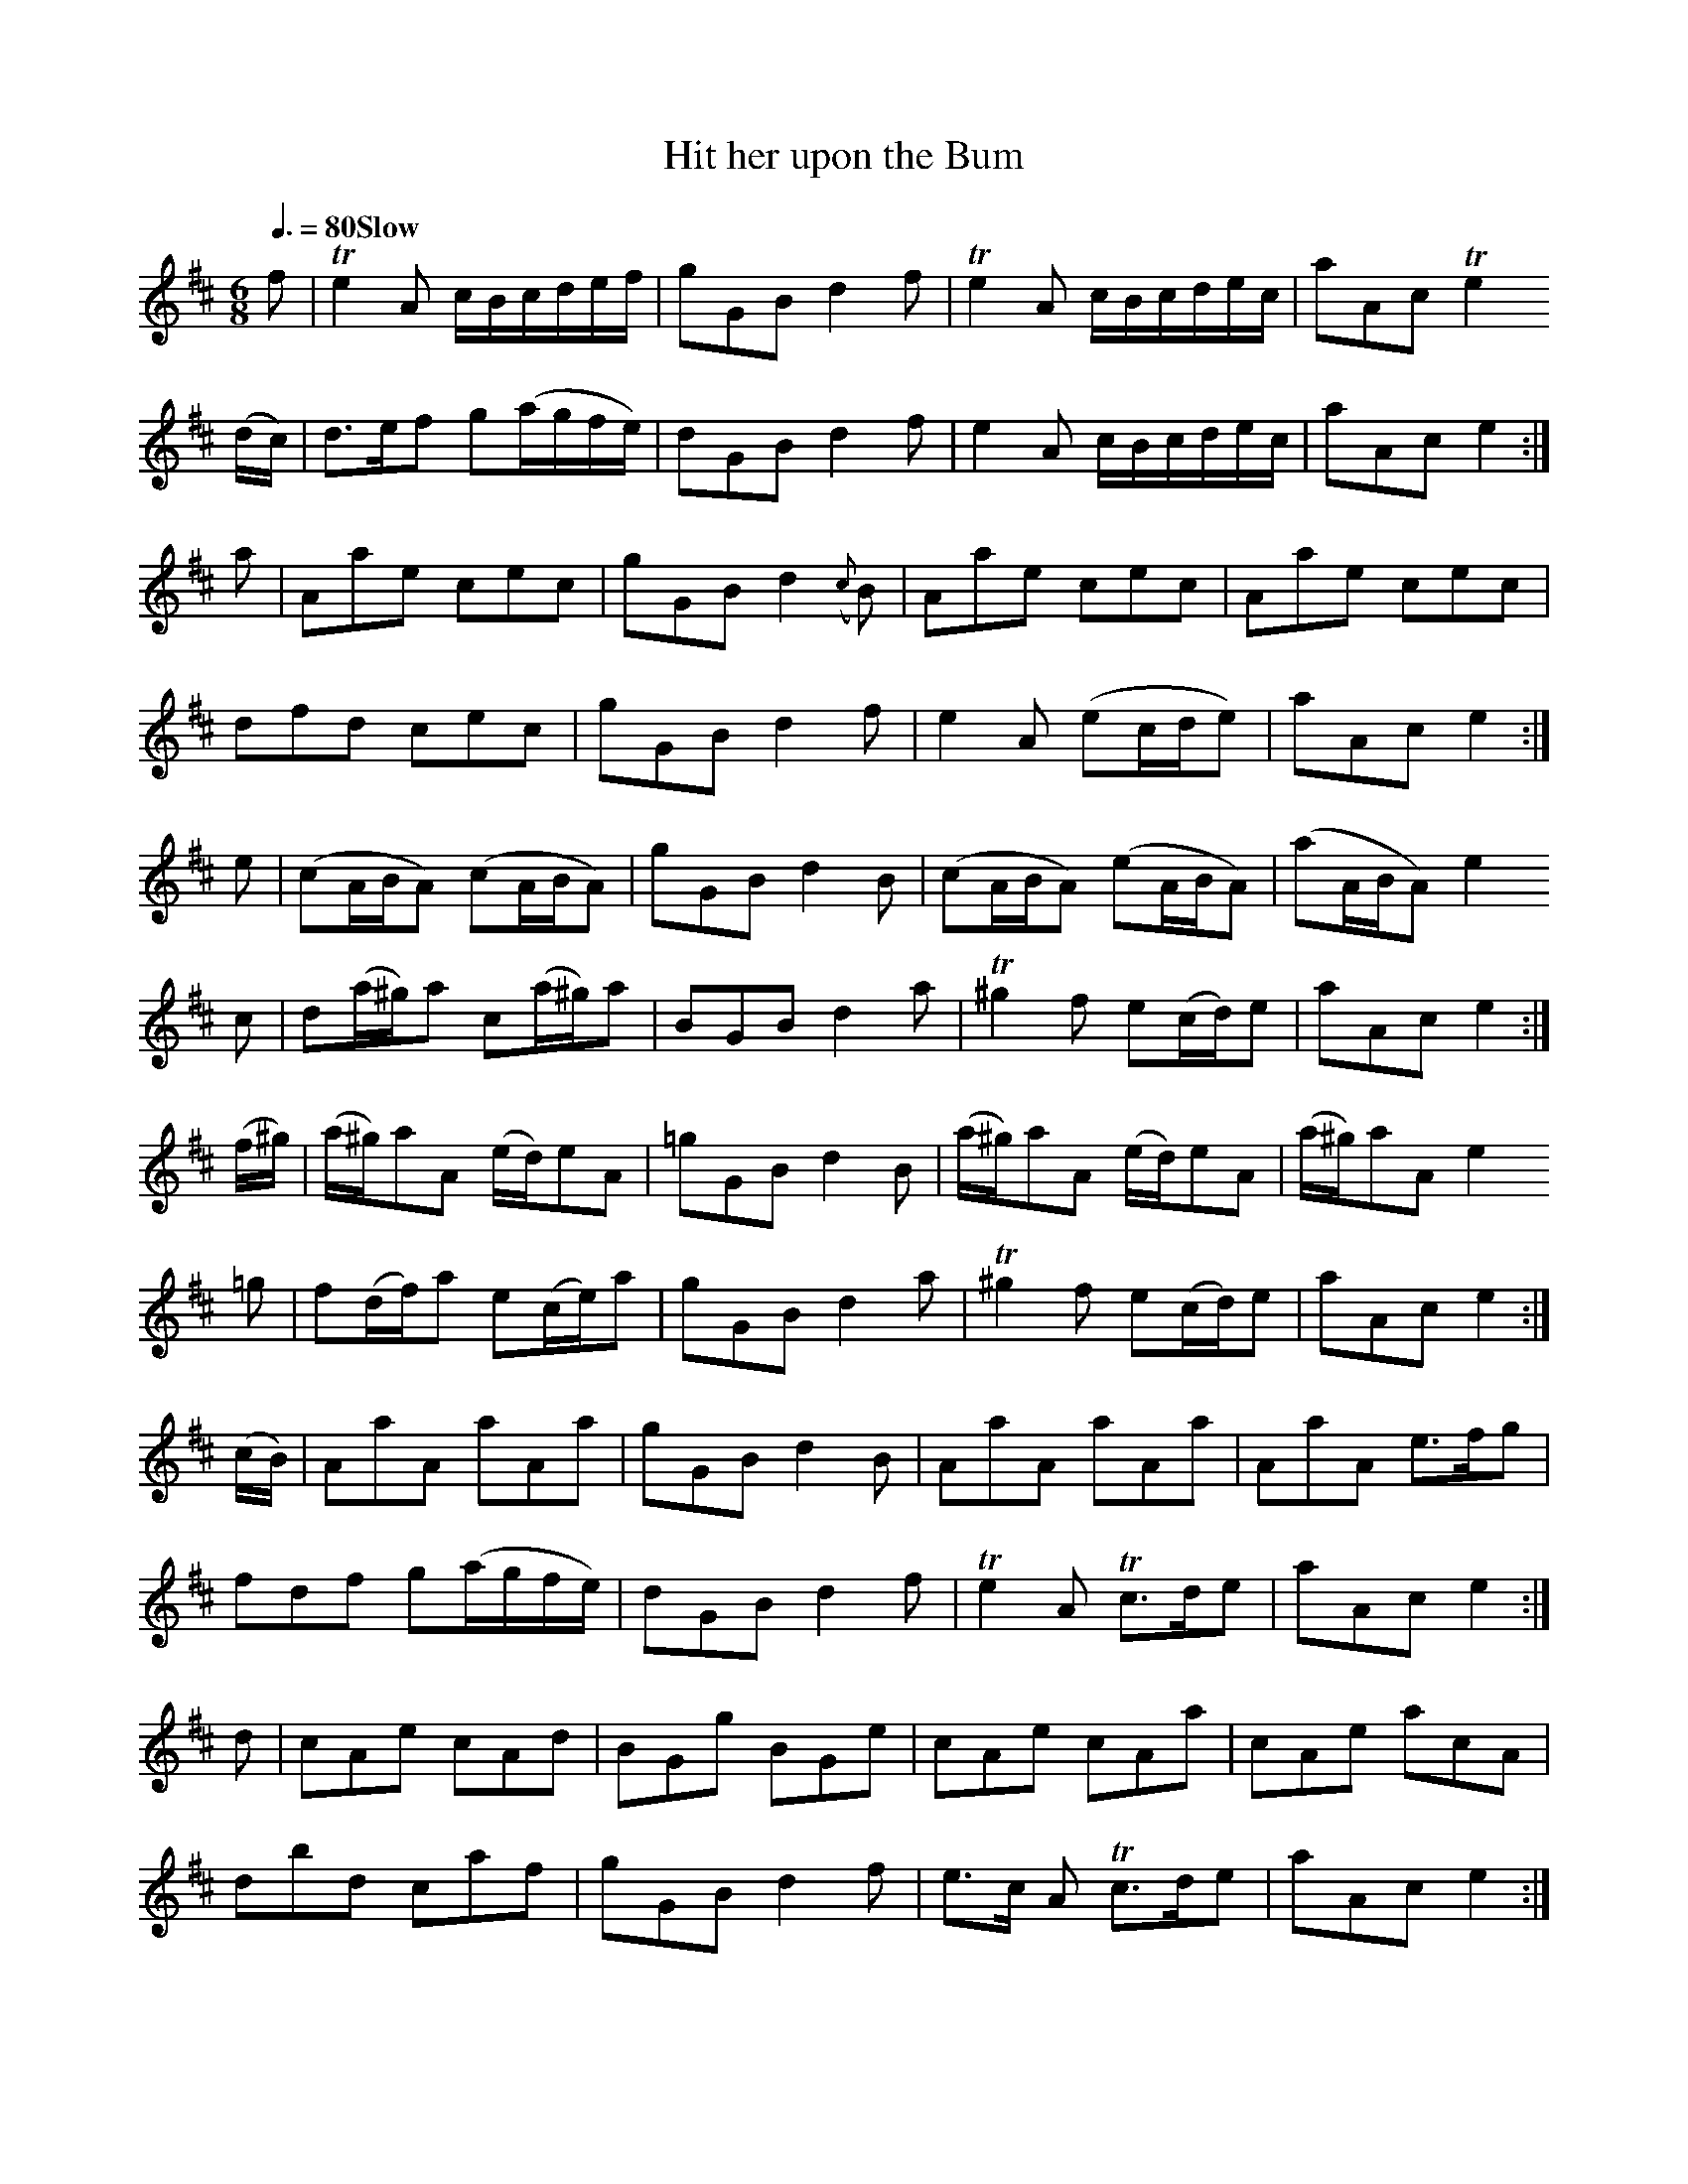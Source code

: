 % ==========================================================================
% Tunes with Suggestive and Bawdy Titles (mostly from 18th century Scotland)
% ==========================================================================
%
% Jack Campin                 <http://www.campin.me.uk/>                2009
%
% ==========================================================================

% The metronome marks are guesswork on my part (words like "Slow" are in the
% original sources).

X:1
T:Hit her upon the Bum
Z:Jack Campin <http://www.campin.me.uk/>
S:Caledonian Pocket Companion v6
M:6/8
L:1/16
Q:3/8=80 "Slow"
K:E Dorian
 f2  |Te4      A2   cB`cd``ef | g2G2B2 d4    f2 | Te4    A2   cB`cd`ec | a2``A2c2 Te4
(dc) | d3```e``f2   g2(ag``fe)| d2G2B2 d4    f2 |  e4    A2   cB`cd`ec | a2``A2c2  e4   :|
 a2  | A2``a2``e2   c2`e2``c2 | g2G2B2 d4({c}B2)|  A2``a2e2   c2`e2`c2 | A2``a2e2  c2e2c2|
       d2``f2``d2   c2`e2``c2 | g2G2B2 d4    f2 |  e4    A2  (e2`cd`e2)| a2``A2c2  e4   :|
 e2  |(c2``AB``A2) (c2`AB``A2)| g2G2B2 d4    B2 | (c2``ABA2) (e2`AB`A2)|(a2``ABA2) e4
 c2  | d2`(a^g)a2   c2(a^g)a2 | B2G2B2 d4    a2 |T^g4    f2   e2(cd)e2 | a2``A2c2  e4   :|
(f^g)|(a^g)a2``A2  (ed)e2``A2 |=g2G2B2 d4    B2 | (a^g)a2A2  (ed)e2`A2 |(a^g)a2A2  e4
=g2  | f2`(df)`a2   e2(ce)`a2 | g2G2B2 d4    a2 |T^g4    f2   e2(cd)e2 | a2``A2c2  e4   :|
(cB) | A2``a2``A2   a2`A2``a2 | g2G2B2 d4    B2 |  A2``a2A2   a2`A2`a2 | A2``a2A2  e3`fg2|
       f2``d2``f2   g2(ag``fe)| d2G2B2 d4    f2 | Te4    A2  Tc3``d`e2 | a2``A2c2  e4   :|
 d2  | c2``A2``e2   c2`A2``d2 | B2G2g2 B2`G2`e2 |  c2``A2e2   c2`A2`a2 | c2``A2e2  a2c2A2|
       d2``b2``d2   c2`a2``f2 | g2G2B2 d4    f2 |  e3c   A2  Tc3``d`e2 | a2``A2c2  e4   :|

X:2
T:Hitt her between the legs
Z:Jack Campin <http://www.campin.me.uk/>
S:William Dixon MS, 1733
N:This is a bagpipe tune, written in this key on a 4-line staff.
N:It would more often be written in A mixolydian these days, as
N:it is in Matt Seattle's edition "The Master Piper".
M:6/4
L:1/8
Q:3/4=100
K:G Mixolydian
 G2B2G2 G2Bcd2|G2B2G2 d4  B2| G2B2G2 G2Bcd2|F2A2F2 c4  A2 |
 G2B2G2 G2Bcd2|G2B2G2 g2d2f2| e2c2e2 d2B2d2|c2A2F2 c4  A2||
 g2B2G2 BABcdB|g2B2G2 d4  B2| g2B2G2 BABcdB|f2A2F2 c4  A2 |
 g2B2G2 BABcdB|g2B2G2 g2d2f2| e2c2e2 d2B2d2|c2A2F2 c4  A2||
 B2G2G2 B2G2G2|B2G2G2 d2A2A2| B2G2G2 B2G2G2|A2F2F2 f2A2A2 |
 B2G2G2 B2G2G2|B2G2B2 g2d2f2| e2c2e2 d2B2d2|c2A2F2 c4  A2||
 gfefg2 BABcd2|g2B2G2 d4  B2| gfefg2 BABcd2|f2A2F2 c4  A2 |
 gfefg2 BABcd2|g2B2G2 g2d2f2| e2c2e2 d2B2d2|c2A2F2 c4  A2||
 G2BcdG dGBcdG|dGBcdG dABcdA| dGBcdG dGBcdG|dABcdF c4  A2 |
 G2BcdG dGBcdG|dGBcdG B2G2G2| BcdcBA efgfed|f2A2F2 c4  A2||
Tg4  g2 BABcdB|g2B2G2 d4  B2|Tg4  g2 BABcdB|f2A2F2 c4  A2 |
Tg4  g2 BABcdB|g2B2G2 g2d2f2| e2c2e2 d2B2d2|c2A2F2 c4  A2||
 G2BcdB dcBcdB|G2BcdB d4  B2| G2BcdB dcBcdB|f2A2F2 c4  A2 |
 G2BcdB dcBcdB|gfefge dcBcdB| cBcdec dcdefd|c2A2F2 c4  A2||
 BcdBG2 B4  G2|BcdBG2 c4  A2| BcdBG2 B4  G2|ABcAF2 c4  A2 |
 BcdBG2 B4  G2|BcdBG2 B2G2G2| cBcdec dcdefd|c2A2F2 c4  A2||

X:3
T:The Scots Wriggle
Z:Jack Campin <http://www.campin.me.uk/>
S:Caledonian Pocket Companion
M:9/8
L:1/8
Q:3/8=108
K:G
 G2c  TB2G (B/c/d)B| G2c  TB2G  efg    | G2d  TB2G   dBG    |TF2A         AFD        (F/G/A)F:|
 G2g   g2G  B/c/d`B| G2g   g2e (f/g/a)f| gfe   dcB   cde    |TF2A         AFD        (F/G/A)F:|
 G3    BGB (A/B/cA)| G3    BGB (A/B/c)A| G3    BGB  (A/B/c)A|(B/c/d)B     gdB         AFD    :|
 G2g   gdB  dBB    | G2g   gdB  def    | g2b   afd   gdB    | Ace         EFG         AFD    :|
 G2B   dBB (b2g)   | G2B   dBB  aAA    | G2B   dBB  (b2a)   | gfe         dcB         AFD    :|
(d2B) (d2B) dgb    |(c2A) (c2A) cfa    |(B2G) (B2G) (b2g)   | g(e/f/g/e/) d(B/c/d/B/) AFD    :|

X:4
T:How can I Keep My Maidenhead
Z:Jack Campin <http://www.campin.me.uk/>
S:NLS MS 21717 (flute tunes)
M:C|
L:1/8
Q:1/2=112
K:F
F2FG AGFA|G/G/G Gc dcdf|fgfd cAFA|GAFC D/D/D [1 d2:|\
                                             [2 df||
cdfg agfa|gfga    Tgfdf|cdfg agfa|gfga f/f/f    f2:|

X:5
T:The Black Part of the C--t
Z:Jack Campin <http://www.campin.me.uk/>
S:George Skene, NLS Adv. 5.2.21 (fiddle tunes part)
M:C|
L:1/8
Q:1/2=112
K:A Mixolydian
c>BAe       eB/B/ Be|c>BAe       fd/d/ df|eA/A/ Ae    eB/B/ Be|ee````fd  Te2d2:|
c/A/A c/A/A B>B```Be|c/A/A c/A/A f>e```df|c/A/A c/A/A B>B```Be|de/e/ f>d Te2d2:|

X:6
T:The Well Buked Ballap
Z:Jack Campin <http://www.campin.me.uk/>
S:James Thomson's MS for the treble recorder, 1702
N:The title means "The Well-Filled Codpiece"
M:C
L:1/16
Q:1/4=120
K:G Mixolydian
de|f3g  f2c2 A4   c2ef|g3a  g3d B4 d2
de|f2f2 Afed e2e2 cdec|d2de d3G B4 d2:|
fe|defg f3c  A4   c2ef|efga g3d B4 d2
de|defg f2ed cdef e2dc|Bcde d3G B4 d2:|

X:7
T:I've seen as good as you muffed below the Covering
Z:Jack Campin <http://www.campin.me.uk/>
S:George Skene, NLS Adv. 5.2.21 (fiddle tunes part)
M:9/8
L:1/8
Q:3/8=120
K:G Dorian
G>AG B2g    ge/f/g|G>AG B2f    cAF|G>AG B2g    ge/f/g|f3 F>GA/B/ cAF:|
f2d  dB/c/d dB/c/d|f2d  dB/c/d cFc|f2d  dB/c/d dB/c/d|f3 F>GA/B/ cAF:|

X:8
T:Maggie's weam is fu I true
Z:Jack Campin <http://www.campin.me.uk/>
S:NLS MS Adv.5.2.22
N:last bar 1st part is |fdeg d/d/d d:| in score, this way in marginal note
M:4/4
L:1/8
K:D
B|ADFD ADFB|ADFA E/E/E GB|ADFD ABde|fdef d/d/d d:|
A|defd geaf|gefd e/e/e eB|defd eBdA|BAdF D/D/D D:|

X:9
T:My Dear durst I but but M-w you
Z:Jack Campin <http://www.campin.me.uk/>
S:George Skene's MS of 1715, NLS Adv.5.2.21 (fiddle tunes part)
M:C|
L:1/8
K:G
A|G/G/G GE A2AB|G/G/G GE GBGE       |GBGE     A2AB|G/G/G GE    G3         :|
B|G/G/G Bd eAAB|G/G/G BG dGBd       |e/e/e dB eAAB|G/G/G GE    G3         :|
g|e/g/f ge a2ab|g>age    g/e/g/a/ ge|g>age    a2ab|g>age       g/g/g     g:|
B|G/G/G Bd eAAB|G/G/G BG dGBd       |e/f/g Bd eAAB|G/G/G GE   [g2B2D2G,2]g:|

X:10
T:Tail Todle
Z:Jack Campin <http://www.campin.me.uk/>
S:George Skene's MS, 1715, NLS Adv.5.2.21 (fiddle tunes part)
N:The ornament here interpreted as an inverted mordent (P) is written
N:as "x" in the MS; the one taken to be a trill (T) is written as "=".
M:C|
L:1/8
K:A Mixolydian
% Introduction
 dd`````Pfd   ge````````gB   | dd``````Tfd       Te2     (cA) |\
Pdd``````fd  Pge```````Tfd   |Tee       f/g/a    Te2     (cA)||
%
% Tune
~dd``````fd   g2        dB   | dd```````fd        c/d/e (TcA) |\
 dd``````fd  ~ge````````fd   | ee       f/g/a    Te2     (cA):|
~g2    (.dB) (B.g)``````dB   | g2      .d(B       B).e  (TcA  |\
 g2)     Bg   a/g/f/e/ Tfd   | e/f/g/e/ f/g/a/f/ Te2     (cA):|
%
% Last time
 d/d/d T(fd) ~ge````````gB   | d/d/d   (gd)      (eA)    TcA  |\
 d/d/d T(fd) Pge```````Tfd   | e/e/e    f/g/a    Te2     (cA) |
(g2      B)g  Bg```````(d{c}B| g2)      Bg        Ae````(TcA  |\
 g2)     Bg   a/g/f/e/  fd   | e/f/g    f/g/a    Te2      cA ||
~g2    (.dB) (B.g)``````dB   | g2      .d(B       B).e``(TcA  |\
 g2)     Bg   a/g/f/e/ Tfd   | e/f/g/e/ f/g/a/f/ Te2     (cA)|]

X:11
T:Tail Todle
S:Margaret Sinkler MS, Glasgow 1710
Z:Jack Campin <http://www.campin.me.uk/>
M:4/4
L:1/8
Q:1/2=104
K:G Mixolydian
 G2G2 B2G2|c4   A2F2|G2G2 B2 G2 | d4   B2G2 |
 d4   B2G2|c4   A2F2|G2g2 d2 e2 | d4   B2G2||
 D2D2 B2G2|ABc2 A2F2|G2G2 B2 G2 | Bcd2 B2G2 |
 Bcd2 B2G2|ABc2 A2F2|Bcd2 ef g2 | d4   B2G2||
 B2d2 d2f2|c4   A2F2|B2d2 d2 e^f| gfed g2d2 |
=f2ef gfed|c4   A2F2|GABc d2 g2 | d4   B2G2||
 D2D2 B2G2|ABcB A2G2|G2G2 B2 G2 | Bcdc B2G2 |
 Bcdc B2G2|ABcB A2F2|BcdB e^fge | d4   B2G2||
 BAGc dBgd|cdcB AGAF|GABc dB`ec |^fdge afge |
=fgag fgfd|cdcB ABAF|GABc de^fg | d4   B2G2|]

X:12
T:Sheelah na Gig
Z:Jack Campin <http://www.campin.me.uk/>
S:NLS MS 21841 (C.K. Sharpe collection of sheets)
M:9/8
L:1/8
Q:3/8=112
K:D
 FGA      ABc d3 |FGA GB=c B3 :|
 d2d      ded cBA|c2c cde  AFD |\
 ddd      ded cBA|B2B Bcd  AFD:|
[G3E3B,3] BGE BGE|G3  BGE  AFD |\
 G3       BGE BGE|FGA Bcd  AFD:|

X:13
T:The Queen of Sluts
Z:Jack Campin <http://www.campin.me.uk/>
S:Raven, 1000 English Country Dance Tunes
M:2/4
L:1/8
Q:1/4=144
K:G
g2 dB|cd`ef|g2 dd|cA A2|g2 dB|cdef|gbaf|g2 z2:|
a2 fd|a2 gf|ef`ga|gf`ed|dB`cd|efga|gfed|g2 z2:|

X:14
T:Geld him Lasses
Z:Jack Campin <http://www.campin.me.uk/>
N:It's unlikely you were meant to play this with no repeats
N:as it was written.  But I can't decide what repeat structure
N:might be most appropriate.  Maybe treat one or both of the
N:first two sections as a refrain?
S:Thomson MS, 1702
M:6/4
L:1/4
K:D Dorian
f2   TA2       F2|Ac2 fTed|g2   TB2       G2|Bd2 fTed||
f>g   ag       f2|Ac2 fTed|g>a   ba       g2|Bd2 fTed||
fF    AF       fF|Ac2 fTed|gG    BG       gG|Bd2 fTed||
f>g   f/g/a/g/ f2|Ac2 fTed|g>a   g/a/b/a/ g2|Bd2 fTed||
fe/d/ c/B/A/G/ F2|Ac2 fTed|gf/e/ d/c/B/A/ G2|Bd2 fTed|]

X:15
T:Steer her up and had her gaan
Z:Jack Campin <http://www.campin.me.uk/>
S:Aird's Airs v1 (NLS Inglis.33) #118
M:4/4
L:1/8
Q:1/2=112 "Brisk"
K:D
 (fe)|d2d2     f3e|defg a2  AG | F2  A2   A2 (GF)|E2E2 {B}c3e|
      d2d2     f3e|defg a2 (ag)|(ba)(gf) (ed)(ec)|d4      D2:|
(Tfe)|d2A2     F3A|dAGA F2(TED)| E2 =c4       e=F|G=FED  [E2C2]
 Tfe |d2A2 {G}TF3E|DEFG A2  gf | ef``gf   ec``Ac |d4      D2:|

X:16
T:Piss upon the Grass
Z:Jack Campin <http://www.campin.me.uk/>
S:Rutherford, Compleat Tutor
M:6/8
L:1/8
Q:3/8=124
K:C
c2c c>de/f/|g2e c2e |d2e d2e|d2c BAG|
c2c c>de/f/|g2e c2e |d2c B2A|G3- G3:|
d2e d2e    |d2e dBG |e2f g2a|g2a gec|
f2e f2g    |a2b c'ba|gfe dcB|c3- c3:|

X:17
T:4 bare legg's in a bed
T:Scotch Portion
Z:Jack Campin <http://www.campin.me.uk/>
S:NLS MS.21716
M:9/4
L:1/4
Q:3/4=100
K:G Dorian
A2B cBA BAG|^FAA A2G  FED |  BAB  cBc   d3 |DGG G2A BAG:|
f2f fgf e2d| cAB A2G ^F>ED|[1 g2g g>ag ^f2d|
                                            dgg g2a bag:|\
                           [2 BAB cBc   d3 |DGG G2A BAG|]

X:18
T:[She's] Sweetest When She's Naked
Z:Jack Campin <http://www.campin.me.uk/>
S:Henry Atkinson's MS, 1690s, via MH
M:6/4
L:1/8
Q:3/4=60
K:A Minor
A2e3f (d2c/d/)e2|A2 c4   GE`DE G2|A2 c4    dcde`ga|e3 dcd e2 A4:|
A2d4   d3 e   d2|e2 g4   g3  a g2|ge`de g2 gede g2|agabab g2 e4 |
e2fedc dcde```ga|ge`dBAG E2 G4   |A2 c4    dcde`gd|efedcd e2 A4|]

X:19
T:Wantoness for evermore
Z:Jack Campin <http://www.campin.me.uk/>
S:Robert Petrie: A Collection of Strathspey Reels & Country Dances, Edin 1806
N:via MH, MS.21690
M:4/4
L:1/8
Q:1/4=80 "Slow"
K:E Minor
   EFGA B2B2|BAFA {A}B4  |E2FG A3 d|    AFEF D3
F| EFGA B2Bd|BAFA    B2de|fdeB dBAF|({F}B4)  E4:|
  Tf3 e d2f2|e2de    B3^c|d3 B A2d2|    AFEF D2
de|f3 e d2f2|e2de    B2de|fdeB dBAF|    B4   E4:|
P:Variation
(E/F/E/F/) (G/A/G/A/) Bg`eB |(B/c/B/A/) (F/E/F/A/) B4     | EB, GE  AF dB|    AB/G/ FE Dd AF|
(E/F/E/F/) (G/A/G/A/) B(bgf)|(efg).f              (ed)(cB)|.A(c`BA) BG`AF|({A}B4)      E4  :|
(fgf)e dD  df|ef`ed ^cA`Bc|df````dB     AB`````````^cd       |AGFE DAde|
(fgf)e d^c df|ef de  B^cde|fd/f/ eB/e/ (d/^c/B/A/) (B/A/G/F/)|B4   E4 :|

X:20
T:Claw her weam
Z:Jack Campin <http://www.campin.me.uk/>
T:The Lass of Livingston
S:Atkinson MS via MH
N:MH appears to indicate B2 as an alternate first note in bar 7
M:4/4
L:1/8
Q:1/4=120
K:D Minor
C/D/ |F3 G A3 f|cAcf cA`GF|A3  F G3  F/G/|A3 G G3
F/>D/|F3 G A3 d|cAGF GA c2|d2 D2 D2 CD   |F2D2 D2:|
a/g/ |fcfg fgag|fcdf cA`GF|A3  G G3  F   |A3 G G3
F/D/ |fgag fafd|cAcd cd`fg|a2 D2 D2 CD   |F2D2 D2:|

X:21
T:Tom come tickle me
Z:Jack Campin <http://www.campin.me.uk/>
S:MacFarlan MS II #230
N:early version of the tune later called "Trip to Sligo" in Ireland
M:6/8
L:1/8
Q:3/8=120
K:E Dorian
E   |G2e  BGE|F2d AFD|E2e  BGB| AFD  E2:|
c/d/|edc  BGE|dcB AFD|edc  BeG| AFD  E2:|
F   |E>FE BEB|FDF AFA|E>FE BEg|Tf>ed e2:|
g/a/|bge  bge|afd afd|bge  beg|Tf>ed e2:|

X:22
T:Ha'd the lass till I win at her
Z:Jack Campin <http://www.campin.me.uk/>
S:MacFarlan MS II #
M:4/4
L:1/8
M:1/2=108
K:D
Af`fg    fdec|Ae`ec    dg B/c/d/B/|Ae`eg    fd`ef|g>edg BGdB:|
Aa f/g/a fdec|Aa f/g/a dG`dB      |Aa f/g/a f>def|g>edg BGdB:|

X:23
T:Our Bride's No Maiden
Z:Jack Campin <http://www.campin.me.uk/>
S:MacFarlan MS II #179
M:9/8
L:1/8
Q:3/8=100
K:G Mixolydian
cef     gcg (a/g/``f/e/)(d/c/)|d2a (f/g/a)d  f2a |\
cef     gcg (a/g/``f/e/)(d/c/)|c2g (e/f/g)c Te2g:|
ceg     ceg (a/g/)(f/e/)(d/c/)|d2a (f/g/a)d  f2a |\
ceg     ceg (a/g/)(f/e/)(d/c/)|c2g (e/f/g)c Te2g:|
ceg     ceg (a/g/)(f/e/)(d/c/)|d2a (f/g/a)d  f2a |\
c>de/f/ gcg (a/g/``f/e/``d/)c/|c2g (e/f/g)c Te2g:|

X:24
T:Under her Apron
Z:Jack Campin <http://www.campin.me.uk/>
S:MacFarlan MS II #175
M:6/8
L:1/8
Q:3/8=100
K:D Dorian
c   |ABA ded|Tc2A G2G|ABA ded|ede  d2
g/f/|ede fed| cBA GAB|cBA def|ed^c d2:|
A/B/|cA/B/c/A/ dB/c/d/B/|cA/B/c/A/ BG/A/B/G/|\
     cA/B/c/A/ dB/c/d/B/|ec/d/e/c/ f2
g/f/|ede       fed      |cBA       GAB      |\
     cd/c/B/A/ def      |gce       d2      :|

X:25
T:I canno' win at her for her big Belly
Z:Jack Campin <http://www.campin.me.uk/>
S:MacFarlan MS II #148
M:6/8
L:1/16
Q:3/8=100
K:A Mixolydian
d4 A2  TB4   A2|e4e2 fga2f2|d4  A2 TB4   A2|TF4A2 Bcd2A2:|
d4(a2   a2)fgaf|e4e2 fga2f2|d4 (a2  a2)fgaf| d4d2 fga2f2 |
gab2g2  fg`a2f2|e4e2 fga2f2|d4  A2 TB4   A2|TF4A2 Bcd2A2:|
d2A2d2 TF3``ED2|e4e2 fgagfe|d4  A2 TB3``AG2|TF4A2 Bcd2A2:|
d4  a2  ag`fgaf|e4e2 fga2f2|d2f2d2  a2`fgaf| d4d2 fga2f2 |
b2gabg  a2`fgaf|e4e2 fgagfe|d4  A2 TB3``AG2|TF4A2 Bcd2A2:|

X:26
T:Ay as she piss'd she padled it
Z:Jack Campin <http://www.campin.me.uk/>
S:McFarlan MS II #12
M:C|
L:1/8
K:D Dorian
D|G2G2 ABcA|TB3A G2c2|TA3G  F2f2|TA3G F2A2|
  G2G2 ABcA|TB3A G2c2| A2F2 ABcA| G4  d3 :|
c|TB2 d4 e^f|g2d2 BcdB| g2d2 BcdB|f2c2 ABcA|
  TB2 d4e ^f|g2d2 BcdB|TA2F2 ABcA|G4   d3 :|
D|GFGA BABc| dc```````BA        GABG|AcFc AFcA|fedc ABcA|
  GFGA BABc|(d/c/B/c/ d/c/B/A/) GABG|AGAB cAdF|G4   d3 :|
(d/4e/4f/2)| g>dTB>d g>dTB>d|(g/^f/e/f/ g/f/e/d/) Bd g(d/e/)|f>cA>c f>c`````A>c|fedc Acfa|
            TBdga    gdef   | gfed                Bd`gB     |cB`c(e d)e/^f/ gA |G4   d3 :|
d/c/|BGB(d d)e/^f/ gc|Bd2B GA_Bc| A   F2         A      f(e/d/) (c/d/c/_B/)|TA3G FGAc|
     BGB(d d)B2     g|Bd2B GA`BG|(A/G/A/B/) (c/d/e/^f/) g(f/e/) (d/c/B/A/) | G4  d3 :|
e/^f/|gG`````````dG (B/A/B/c/ d)G|Bd2    e/^f/ gdBG|fFAF (A/G/A/_B/ c)F|Ac2d/e/ fcAF|
      g/^f/e/d/ TB(d d)e/^f/  gd |eg d/c/d/c/ TBdgB|cBcA (d/c/d/e/  d)D|G4      d3 :|

X:27
T:The Bellbird Sings in the Cunt of Death
Z:Jack Campin <http://www.campin.me.uk/>
C:Jack Campin
N:This is basically the New Zealand national anthem speeded up and
N:in a different metre and mode.  I was experimenting with perverse
N:variations on it: this Playford-like jig emerged.  So it needed a
N:suitably anti-patriotic title.
N:The reference is to the legend of the Maori hero Maui, who tried to
N:destroy death.  He borrowed his grandmother's jawbone to use as a
N:club, and led an army of all the birds of the forest up the vagina
N:of Hine Nui o Te Po (The Great Lady of the Void, the goddess of death)
N:to kill her while she was sleeping.  Maui told all the birds to keep
N:quiet so as not to wake her, but the bellbird couldn't stop himself
N:letting out a tweet.  Hine Nui o Te Po awoke and crushed Maui with her
N:cunt muscles.
M:6/8
L:1/8
Q:3/8=100
K:G Dorian
G2F G2D|BAB  G2F|EGc DGB   |A>FE  D2F|
G2D E2F|GAG  B2c|BAG EF/G/A|G>^FE G3:|
d2d B2c|d_ed d2d|A2B c>AG  |F>GE  D2F|
G2D E2F|GAG  B2c|BAG EF/G/A|G>^FE G3:|

